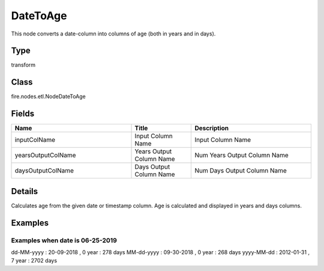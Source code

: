 DateToAge
=========== 

This node converts a date-column into columns of age (both in years and in days).

Type
--------- 

transform

Class
--------- 

fire.nodes.etl.NodeDateToAge

Fields
--------- 

.. list-table::
      :widths: 10 5 10
      :header-rows: 1

      * - Name
        - Title
        - Description
      * - inputColName
        - Input Column Name
        - Input Column Name
      * - yearsOutputColName
        - Years Output Column Name
        - Num Years Output Column Name
      * - daysOutputColName
        - Days Output Column Name
        - Num Days Output Column Name


Details
-------


Calculates age from the given date or timestamp column.
Age is calculated and displayed in years and days columns.


Examples
-------


Examples when date is 06-25-2019
+++++++++++++++

dd-MM-yyyy : 20-09-2018 , 0 year : 278 days
MM-dd-yyyy : 09-30-2018 , 0 year : 268 days
yyyy-MM-dd : 2012-01-31 , 7	year : 2702 days
